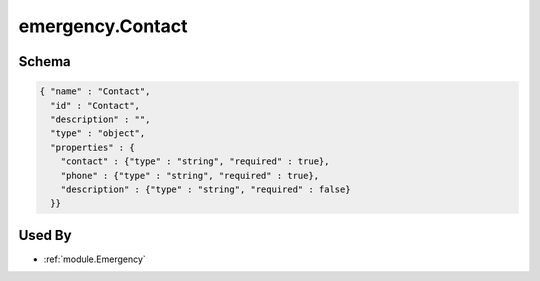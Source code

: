 .. _schema.emergency.Contact:

emergency.Contact
~~~~~~~~~~~~~~~~~

Schema
******

.. code-block:: json

     { "name" : "Contact",
       "id" : "Contact",
       "description" : "",
       "type" : "object",
       "properties" : {
         "contact" : {"type" : "string", "required" : true},
         "phone" : {"type" : "string", "required" : true},
         "description" : {"type" : "string", "required" : false}
       }}

Used By
*******

* :ref:`module.Emergency`
